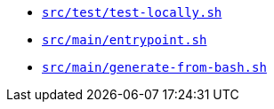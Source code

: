 * xref:AUTO-GENERATED:bash-docs/src/test/test-locally-sh.adoc[`src/test/test-locally.sh`]
* xref:AUTO-GENERATED:bash-docs/src/main/entrypoint-sh.adoc[`src/main/entrypoint.sh`]
* xref:AUTO-GENERATED:bash-docs/src/main/generate-from-bash-sh.adoc[`src/main/generate-from-bash.sh`]
